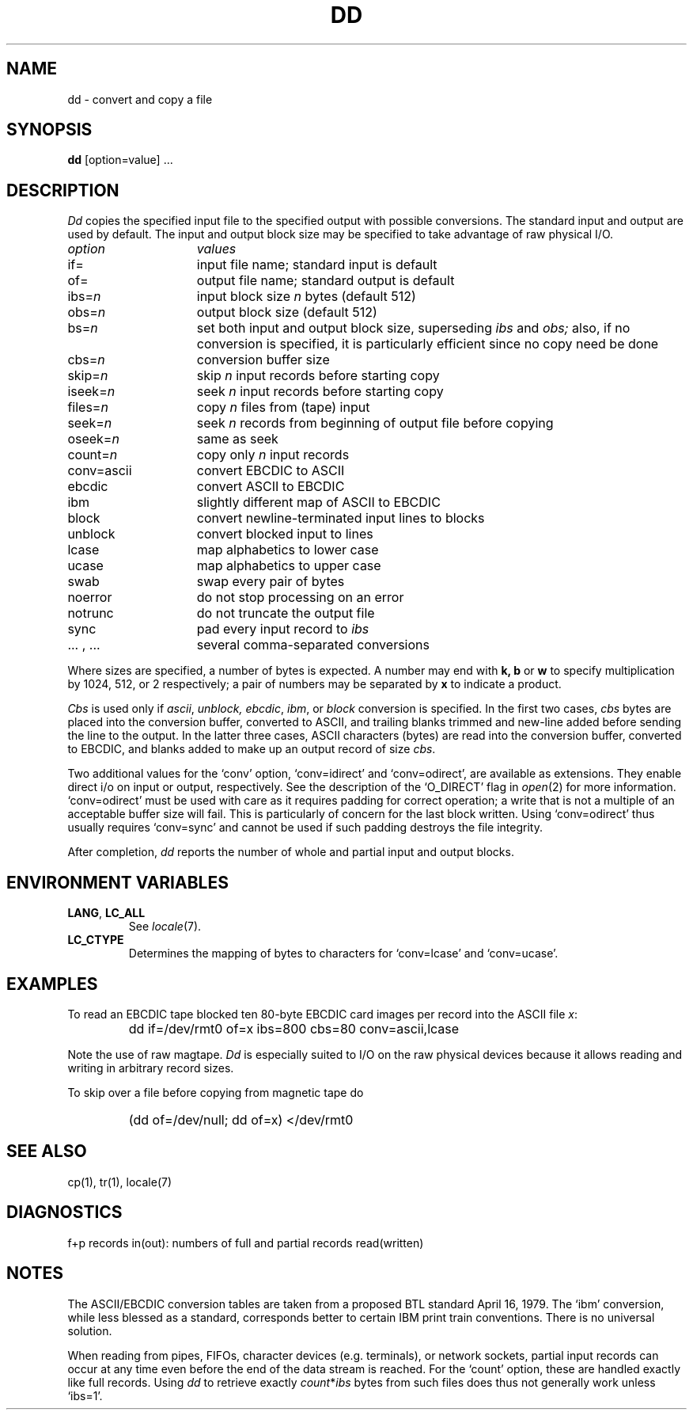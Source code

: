 .\"
.\" Sccsid @(#)dd.1	1.7 (gritter) 1/14/05
.\"
.\" Parts taken from dd(1), Unix 7th edition:
.\" Copyright(C) Caldera International Inc. 2001-2002. All rights reserved.
.\"
.\" SPDX-Licence-Identifier: Caldera
.\"
.TH DD 1 "1/14/05" "Heirloom Toolchest" "User Commands"
.SH NAME
dd \- convert and copy a file
.SH SYNOPSIS
.B dd
[option=value] ...
.SH DESCRIPTION
.I Dd
copies the specified input file
to the specified output with
possible conversions.
The standard input and output are used by default.
The input and output block size may be
specified to take advantage of raw physical I/O.
.PP
.br
.ns
.TP 15
.I option
.I values
.br
.ns
.TP
if=
input file name; standard input is default
.br
.ns
.TP
of=
output file name; standard output is default
.br
.ns
.TP
.RI ibs= n
input block size
.I n
bytes (default 512)
.br
.ns
.TP
.RI obs= n
output block size (default 512)
.br
.ns
.TP
.RI bs= n
set both input and output block size,
superseding
.I ibs
and
.I obs;
also, if no conversion is specified,
it is particularly efficient since no copy need be done
.br
.ns
.TP
.RI cbs= n
conversion buffer size
.br
.ns
.TP
.RI skip= n
skip
.IR n ""
input records before starting copy
.br
.ns
.TP
.RI iseek= n
seek
.IR n ""
input records before starting copy
.br
.ns
.TP
.RI files= n
copy
.I n
files from (tape) input
.br
.ns
.TP
.RI seek= n
seek
.I n
records from beginning of output file before copying
.br
.ns
.TP
.RI oseek= n
same as seek
.br
.ns
.TP
count=\fIn\fR
copy only
.IR n ""
input records
.br
.ns
.TP
conv=ascii
.ds h \h'\w'conv='u'
convert EBCDIC to ASCII
.br
.ns
.IP \*hebcdic
convert ASCII to EBCDIC
.br
.ns
.IP \*hibm
slightly different map of ASCII to EBCDIC
.br
.ns
.IP \*hblock
convert newline-terminated input lines to blocks
.br
.ns
.IP \*hunblock
convert blocked input to lines
.br
.ns
.IP \*hlcase
map alphabetics to lower case
.br
.ns
.IP \*hucase
map alphabetics to upper case
.br
.ns
.IP \*hswab
swap every pair of bytes
.br
.ns
.IP \*hnoerror
do not stop processing on an error
.br
.ns
.IP \*hnotrunc
do not truncate the output file
.br
.ns
.IP \*hsync
pad every input record to
.I  ibs
.br
.ns
.IP "\*h... , ..."
several comma-separated conversions
.PP
.fi
Where sizes are specified,
a number of bytes is expected.
A number may end with
.B "k, b"
or
.B w
to specify multiplication by
1024, 512, or 2 respectively;
a pair of numbers may be separated by
.B x
to indicate a product.
.PP
.I Cbs
is used only if
.IR ascii ,
.IR unblock,
.IR ebcdic ,
.IR ibm ,
or
.IR block
conversion is specified.
In the first two cases,
.I cbs
bytes are placed into the conversion buffer, converted to
ASCII, and trailing blanks trimmed and new-line added
before sending the line to the output.
In the latter three cases,
ASCII characters (bytes) are read into the
conversion buffer, converted to EBCDIC, and blanks added
to make up an
output record of size
.IR cbs .
.PP
Two additional values for the `conv'
option, `conv=idirect' and `conv=odirect',
are available as extensions.
They enable direct i/o on input or output, respectively.
See the description of the `O_DIRECT' flag in
.IR open (2)
for more information.
`conv=odirect' must be used with care
as it requires padding for correct operation;
a write that is not a multiple of an acceptable buffer size will fail.
This is particularly of concern for the last block written.
Using `conv=odirect' thus usually requires `conv=sync'
and cannot be used if such padding destroys the file integrity.
.PP
After completion,
.I dd
reports the number of whole and partial input and output
blocks.
.SH "ENVIRONMENT VARIABLES"
.TP
.BR LANG ", " LC_ALL
See
.IR locale (7).
.TP
.B LC_CTYPE
Determines the mapping of bytes to characters
for `conv=lcase' and `conv=ucase'.
.SH EXAMPLES
To read an EBCDIC tape blocked ten 80-byte
EBCDIC card images per record into the ASCII file
.IR x :
.IP ""
dd if=/dev/rmt0 of=x ibs=800 cbs=80 conv=ascii,lcase
.PP
Note the use of raw magtape.
.I Dd
is especially suited to I/O on the raw
physical devices because it allows reading
and writing in arbitrary record sizes.
.PP
To skip over a file before copying from magnetic tape do
.IP ""
(dd of=/dev/null; dd of=x) </dev/rmt0
.SH "SEE ALSO"
cp(1),
tr(1),
locale(7)
.SH DIAGNOSTICS
f+p records in(out): numbers of full and partial records read(written)
.SH NOTES
The ASCII/EBCDIC conversion tables are
taken
.\" This was valid for v7/BSD conversion tables.
.\"from the 256 character standard in
.\"the CACM Nov, 1968.
.\" ***
.\" This is what various AT&T sources and mem(3) of libast say for the
.\" current tables. The tables itselves are given in the POSIX.2 rationale.
from a proposed BTL standard April 16, 1979.
The `ibm' conversion, while less blessed as a standard,
corresponds better to certain IBM print train conventions.
There is no universal solution.
.PP
When reading from pipes, FIFOs, character devices (e.\|g. terminals),
or network sockets,
partial input records can occur at any time
even before the end of the data stream is reached.
For the `count' option,
these are handled exactly like full records.
Using
.I dd
to retrieve exactly
.IR count * ibs
bytes from such files does thus not generally work unless `ibs=1'.
